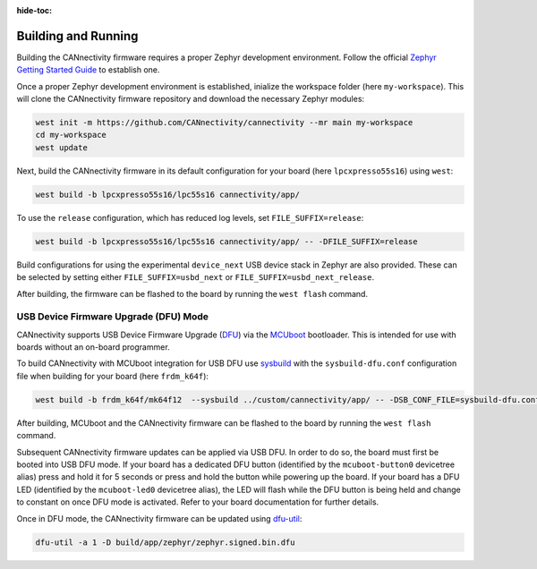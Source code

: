 ..
  Copyright (c) 2024 Henrik Brix Andersen <henrik@brixandersen.dk>
  SPDX-License-Identifier: CC-BY-4.0

:hide-toc:

Building and Running
====================

Building the CANnectivity firmware requires a proper Zephyr development environment. Follow the
official `Zephyr Getting Started Guide`_ to establish one.

Once a proper Zephyr development environment is established, inialize the workspace folder (here
``my-workspace``). This will clone the CANnectivity firmware repository and download the necessary
Zephyr modules:

.. code-block:: console

   west init -m https://github.com/CANnectivity/cannectivity --mr main my-workspace
   cd my-workspace
   west update

Next, build the CANnectivity firmware in its default configuration for your board (here
``lpcxpresso55s16``) using ``west``:

.. code-block:: console

   west build -b lpcxpresso55s16/lpc55s16 cannectivity/app/

To use the ``release`` configuration, which has reduced log levels, set ``FILE_SUFFIX=release``:

.. code-block:: console

   west build -b lpcxpresso55s16/lpc55s16 cannectivity/app/ -- -DFILE_SUFFIX=release

Build configurations for using the experimental ``device_next`` USB device stack in Zephyr are also
provided. These can be selected by setting either ``FILE_SUFFIX=usbd_next`` or
``FILE_SUFFIX=usbd_next_release``.

After building, the firmware can be flashed to the board by running the ``west flash`` command.

USB Device Firmware Upgrade (DFU) Mode
--------------------------------------

CANnectivity supports USB Device Firmware Upgrade (`DFU`_) via the `MCUboot`_ bootloader. This is
intended for use with boards without an on-board programmer.

To build CANnectivity with MCUboot integration for USB DFU use `sysbuild`_ with the
``sysbuild-dfu.conf`` configuration file when building for your board (here ``frdm_k64f``):

.. code-block:: console

   west build -b frdm_k64f/mk64f12  --sysbuild ../custom/cannectivity/app/ -- -DSB_CONF_FILE=sysbuild-dfu.conf

After building, MCUboot and the CANnectivity firmware can be flashed to the board by running the
``west flash`` command.

Subsequent CANnectivity firmware updates can be applied via USB DFU. In order to do so, the board
must first be booted into USB DFU mode. If your board has a dedicated DFU button (identified by the
``mcuboot-button0`` devicetree alias) press and hold it for 5 seconds or press and hold the button
while powering up the board. If your board has a DFU LED (identified by the ``mcuboot-led0``
devicetree alias), the LED will flash while the DFU button is being held and change to constant on
once DFU mode is activated. Refer to your board documentation for further details.

Once in DFU mode, the CANnectivity firmware can be updated using
`dfu-util`_:

.. code-block:: console

   dfu-util -a 1 -D build/app/zephyr/zephyr.signed.bin.dfu

.. _Zephyr Getting Started Guide:
   https://docs.zephyrproject.org/latest/getting_started/index.html

.. _DFU:
   https://docs.zephyrproject.org/latest/services/device_mgmt/dfu.html

.. _MCUboot:
   https://www.trustedfirmware.org/projects/mcuboot/

.. _sysbuild:
   https://docs.zephyrproject.org/latest/build/sysbuild/index.html

.. _dfu-util:
   https://dfu-util.sourceforge.net/
